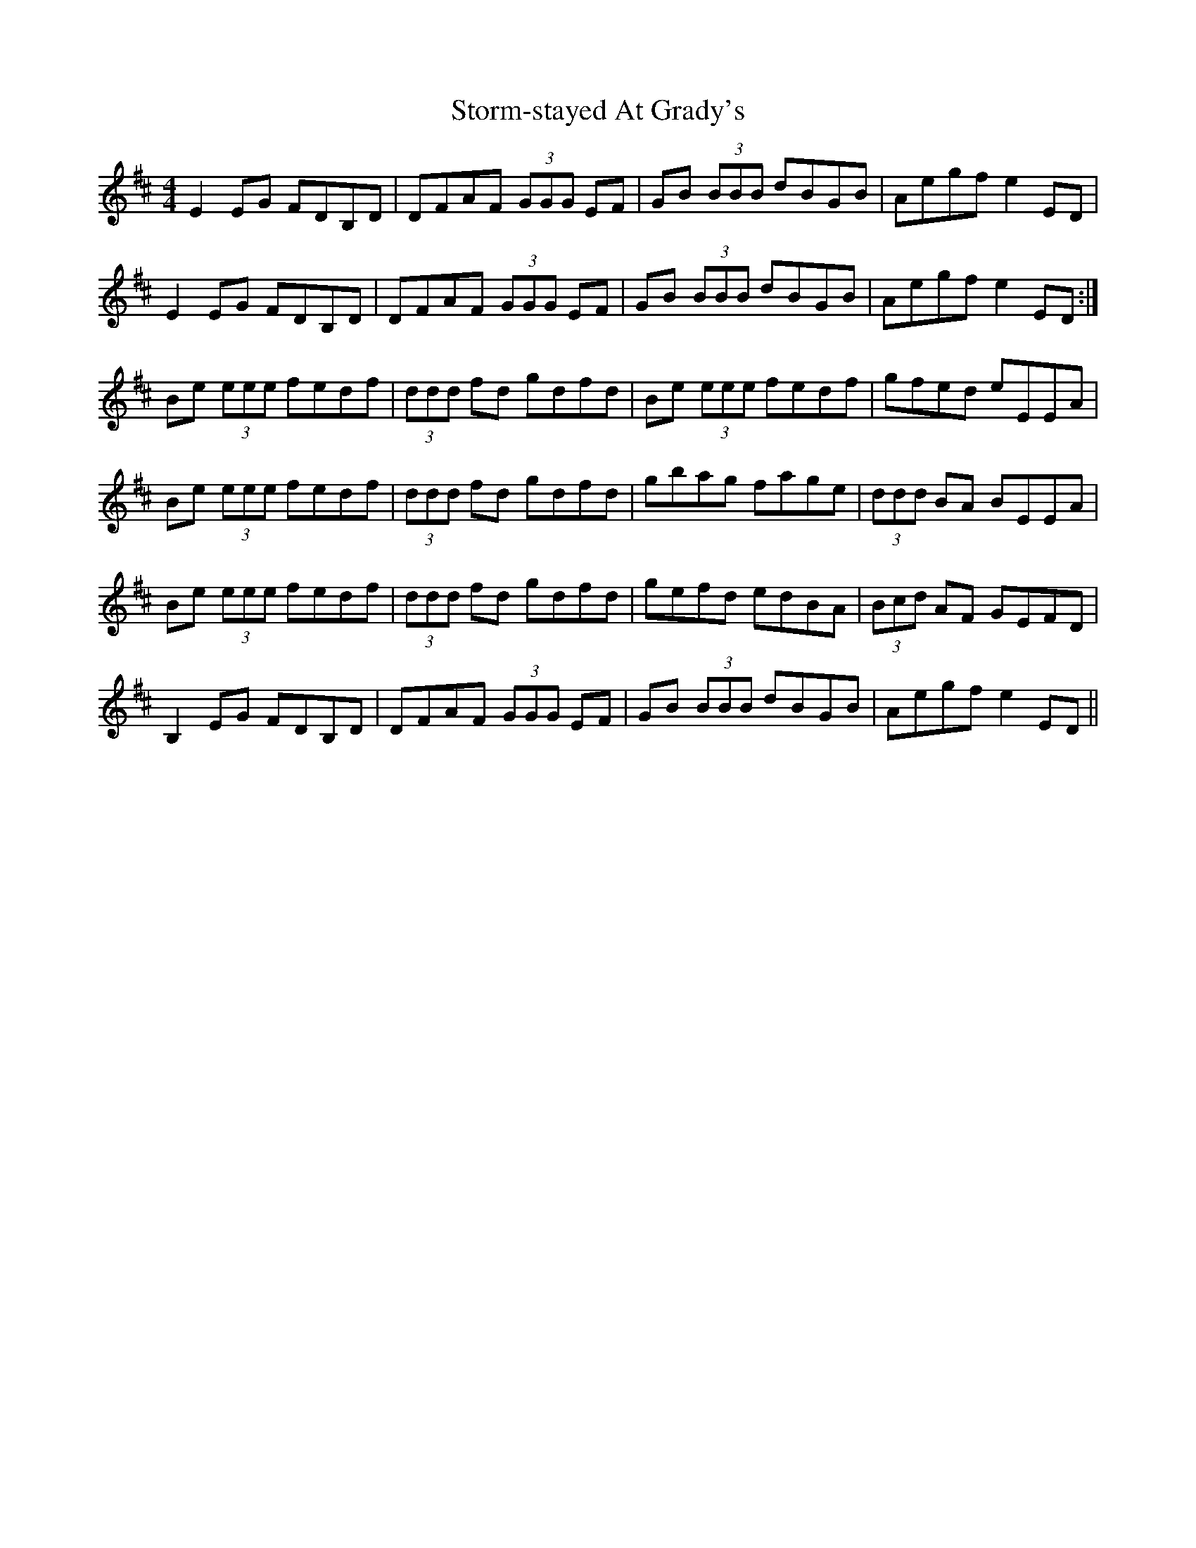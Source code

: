 X: 38637
T: Storm-stayed At Grady's
R: reel
M: 4/4
K: Edorian
E2 EG FDB,D|DFAF (3GGG EF|GB (3BBB dBGB|Aegf e2 ED|
E2 EG FDB,D|DFAF (3GGG EF|GB (3BBB dBGB|Aegf e2 ED:|
Be (3eee fedf|(3ddd fd gdfd|Be (3eee fedf|gfed eEEA|
Be (3eee fedf|(3ddd fd gdfd|gbag fage|(3ddd BA BEEA|
Be (3eee fedf|(3ddd fd gdfd|gefd edBA|(3Bcd AF GEFD|
B,2 EG FDB,D|DFAF (3GGG EF|GB (3BBB dBGB|Aegf e2 ED||

